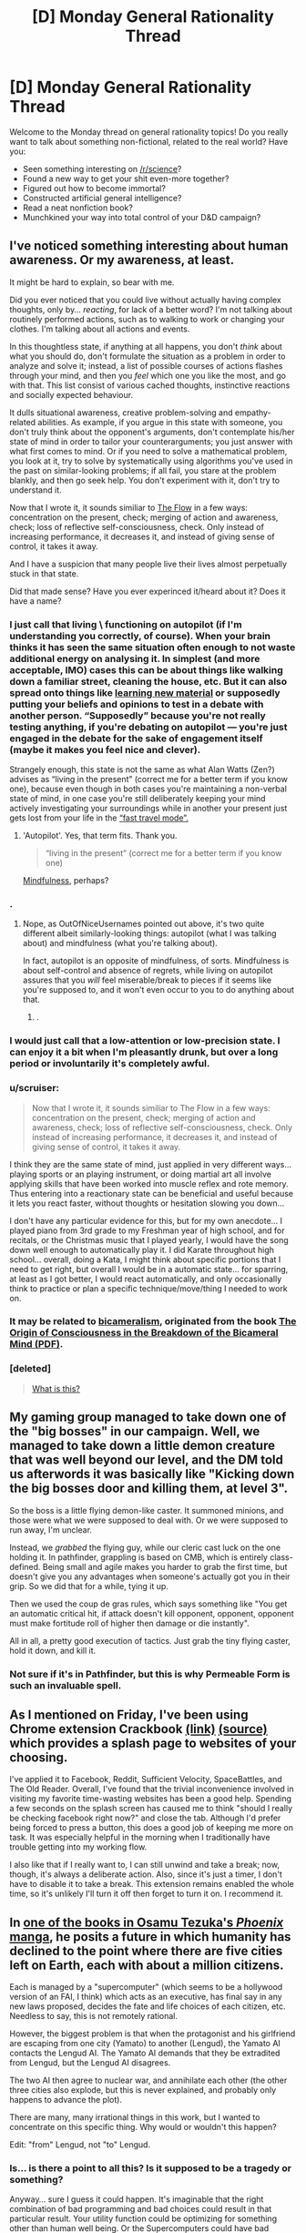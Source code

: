 #+TITLE: [D] Monday General Rationality Thread

* [D] Monday General Rationality Thread
:PROPERTIES:
:Author: AutoModerator
:Score: 19
:DateUnix: 1471273498.0
:DateShort: 2016-Aug-15
:END:
Welcome to the Monday thread on general rationality topics! Do you really want to talk about something non-fictional, related to the real world? Have you:

- Seen something interesting on [[/r/science]]?
- Found a new way to get your shit even-more together?
- Figured out how to become immortal?
- Constructed artificial general intelligence?
- Read a neat nonfiction book?
- Munchkined your way into total control of your D&D campaign?


** I've noticed something interesting about human awareness. Or my awareness, at least.

It might be hard to explain, so bear with me.

Did you ever noticed that you could live without actually having complex thoughts, only by... /reacting/, for lack of a better word? I'm not talking about routinely performed actions, such as to walking to work or changing your clothes. I'm talking about all actions and events.

In this thoughtless state, if anything at all happens, you don't /think/ about what you should do, don't formulate the situation as a problem in order to analyze and solve it; instead, a list of possible courses of actions flashes through your mind, and then you /feel/ which one you like the most, and go with that. This list consist of various cached thoughts, instinctive reactions and socially expected behaviour.

It dulls situational awareness, creative problem-solving and empathy-related abilities. As example, if you argue in this state with someone, you don't truly think about the opponent's arguments, don't contemplate his/her state of mind in order to tailor your counterarguments; you just answer with what first comes to mind. Or if you need to solve a mathematical problem, you look at it, try to solve by systematically using algorithms you've used in the past on similar-looking problems; if all fail, you stare at the problem blankly, and then go seek help. You don't experiment with it, don't try to understand it.

Now that I wrote it, it sounds similiar to [[https://en.wikipedia.org/wiki/Flow_%28psychology%29#Components][The Flow]] in a few ways: concentration on the present, check; merging of action and awareness, check; loss of reflective self-consciousness, check. Only instead of increasing performance, it decreases it, and instead of giving sense of control, it takes it away.

And I have a suspicion that many people live their lives almost perpetually stuck in that state.

Did that made sense? Have you ever experinced it/heard about it? Does it have a name?
:PROPERTIES:
:Author: Noumero
:Score: 21
:DateUnix: 1471282109.0
:DateShort: 2016-Aug-15
:END:

*** I just call that living \ functioning on autopilot (if I'm understanding you correctly, of course). When your brain thinks it has seen the same situation often enough to not waste additional energy on analysing it. In simplest (and more acceptable, IMO) cases this can be about things like walking down a familiar street, cleaning the house, etc. But it can also spread onto things like [[https://www.youtube.com/watch?v=eVtCO84MDj8][learning new material]] or supposedly putting your beliefs and opinions to test in a debate with another person. “Supposedly” because you're not really testing anything, if you're debating on autopilot --- you're just engaged in the debate for the sake of engagement itself (maybe it makes you feel nice and clever).

Strangely enough, this state is not the same as what Alan Watts (Zen?) advises as “living in the present” (correct me for a better term if you know one), because even though in both cases you're maintaining a non-verbal state of mind, in one case you're still deliberately keeping your mind actively investigating your surroundings while in another your present just gets lost from your life in the [[http://elderscrolls.wikia.com/wiki/Fast_Travel_%28Skyrim%29][“fast travel mode”.]]
:PROPERTIES:
:Author: OutOfNiceUsernames
:Score: 11
:DateUnix: 1471283859.0
:DateShort: 2016-Aug-15
:END:

**** 'Autopilot'. Yes, that term fits. Thank you.

#+begin_quote
  “living in the present” (correct me for a better term if you know one)
#+end_quote

[[https://en.wikipedia.org/wiki/Mindfulness][Mindfulness]], perhaps?
:PROPERTIES:
:Author: Noumero
:Score: 4
:DateUnix: 1471285440.0
:DateShort: 2016-Aug-15
:END:


*** .
:PROPERTIES:
:Score: 3
:DateUnix: 1471287974.0
:DateShort: 2016-Aug-15
:END:

**** Nope, as OutOfNiceUsernames pointed out above, it's two quite different albeit similarly-looking things: autopilot (what I was talking about) and mindfulness (what you're talking about).

In fact, autopilot is an opposite of mindfulness, of sorts. Mindfulness is about self-control and absence of regrets, while living on autopilot assures that you /will/ feel miserable/break to pieces if it seems like you're supposed to, and it won't even occur to you to do anything about that.
:PROPERTIES:
:Author: Noumero
:Score: 9
:DateUnix: 1471289751.0
:DateShort: 2016-Aug-16
:END:

***** .
:PROPERTIES:
:Score: 3
:DateUnix: 1471294045.0
:DateShort: 2016-Aug-16
:END:


*** I would just call that a low-attention or low-precision state. I can enjoy it a bit when I'm pleasantly drunk, but over a long period or involuntarily it's completely awful.
:PROPERTIES:
:Score: 3
:DateUnix: 1471292549.0
:DateShort: 2016-Aug-16
:END:


*** u/scruiser:
#+begin_quote
  Now that I wrote it, it sounds similiar to The Flow in a few ways: concentration on the present, check; merging of action and awareness, check; loss of reflective self-consciousness, check. Only instead of increasing performance, it decreases it, and instead of giving sense of control, it takes it away.
#+end_quote

I think they are the same state of mind, just applied in very different ways... playing sports or an playing instrument, or doing martial art all involve applying skills that have been worked into muscle reflex and rote memory. Thus entering into a reactionary state can be beneficial and useful because it lets you react faster, without thoughts or hesitation slowing you down...

I don't have any particular evidence for this, but for my own anecdote... I played piano from 3rd grade to my Freshman year of high school, and for recitals, or the Christmas music that I played yearly, I would have the song down well enough to automatically play it. I did Karate throughout high school... overall, doing a Kata, I might think about specific portions that I need to get right, but overall I would be in a automatic state... for sparring, at least as I got better, I would react automatically, and only occasionally think to practice or plan a specific technique/move/thing I needed to work on.
:PROPERTIES:
:Author: scruiser
:Score: 2
:DateUnix: 1471301425.0
:DateShort: 2016-Aug-16
:END:


*** It may be related to [[https://en.wikipedia.org/wiki/Bicameralism_(psychology)][bicameralism]], originated from the book [[http://selfdefinition.org/psychology/Julian-Jaynes-Origin-of-Consciousness-Breakdown-of-Bicameral-Mind.pdf][The Origin of Consciousness in the Breakdown of the Bicameral Mind (PDF)]].
:PROPERTIES:
:Author: eusx
:Score: 1
:DateUnix: 1471358823.0
:DateShort: 2016-Aug-16
:END:


*** [deleted]\\

#+begin_quote
  [[https://pastebin.com/64GuVi2F/08923][What is this?]]
#+end_quote
:PROPERTIES:
:Author: the_steroider
:Score: -4
:DateUnix: 1471342304.0
:DateShort: 2016-Aug-16
:END:


** My gaming group managed to take down one of the "big bosses" in our campaign. Well, we managed to take down a little demon creature that was well beyond our level, and the DM told us afterwords it was basically like "Kicking down the big bosses door and killing them, at level 3".

So the boss is a little flying demon-like caster. It summoned minions, and those were what we were supposed to deal with. Or we were supposed to run away, I'm unclear.

Instead, we /grabbed/ the flying guy, while our cleric cast luck on the one holding it. In pathfinder, grappling is based on CMB, which is entirely class-defined. Being small and agile makes you harder to grab the first time, but doesn't give you any advantages when someone's actually got you in their grip. So we did that for a while, tying it up.

Then we used the coup de gras rules, which says something like "You get an automatic critical hit, if attack doesn't kill opponent, opponent, opponent must make fortitude roll of higher then damage or die instantly".

All in all, a pretty good execution of tactics. Just grab the tiny flying caster, hold it down, and kill it.
:PROPERTIES:
:Author: traverseda
:Score: 12
:DateUnix: 1471296898.0
:DateShort: 2016-Aug-16
:END:

*** Not sure if it's in Pathfinder, but this is why Permeable Form is such an invaluable spell.
:PROPERTIES:
:Author: Iconochasm
:Score: 4
:DateUnix: 1471299761.0
:DateShort: 2016-Aug-16
:END:


** As I mentioned on Friday, I've been using Chrome extension Crackbook [[https://chrome.google.com/webstore/detail/crackbook/nbgjmohekjolcgemlolblankocjlgalf?hl=en][(link)]] [[http://github.com/gintas/crackbook][(source)]] which provides a splash page to websites of your choosing.

I've applied it to Facebook, Reddit, Sufficient Velocity, SpaceBattles, and The Old Reader. Overall, I've found that the trivial inconvenience involved in visiting my favorite time-wasting websites has been a good help. Spending a few seconds on the splash screen has caused me to think "should I really be checking facebook right now?" and close the tab. Although I'd prefer being forced to press a button, this does a good job of keeping me more on task. It was especially helpful in the morning when I traditionally have trouble getting into my working flow.

I also like that if I really want to, I can still unwind and take a break; now, though, it's always a deliberate action. Also, since it's just a timer, I don't have to disable it to take a break. This extension remains enabled the whole time, so it's unlikely I'll turn it off then forget to turn it on. I recommend it.
:PROPERTIES:
:Author: blazinghand
:Score: 11
:DateUnix: 1471291930.0
:DateShort: 2016-Aug-16
:END:


** In [[http://kissmanga.com/Manga/Hi-no-Tori/Vol-002?id=196537][one of the books in Osamu Tezuka's /Phoenix/ manga]], he posits a future in which humanity has declined to the point where there are five cities left on Earth, each with about a million citizens.

Each is managed by a "supercomputer" (which seems to be a hollywood version of an FAI, I think) which acts as an executive, has final say in any new laws proposed, decides the fate and life choices of each citizen, etc. Needless to say, this is not remotely rational.

However, the biggest problem is that when the protagonist and his girlfriend are escaping from one city (Yamato) to another (Lengud), the Yamato AI contacts the Lengud AI. The Yamato AI demands that they be extradited from Lengud, but the Lengud AI disagrees.

The two AI then agree to nuclear war, and annihilate each other (the other three cities also explode, but this is never explained, and probably only happens to advance the plot).

There are many, many irrational things in this work, but I wanted to concentrate on this specific thing. Why would or wouldn't this happen?

Edit: "from" Lengud, not "to" Lengud.
:PROPERTIES:
:Author: rineSample
:Score: 6
:DateUnix: 1471281580.0
:DateShort: 2016-Aug-15
:END:

*** Is... is there a point to all this? Is it supposed to be a tragedy or something?

Anyway... sure I guess it could happen. It's imaginable that the right combination of bad programming and bad choices could result in that particular result. Your utility function could be optimizing for something other than human well being. Or the Supercomputers could have bad prediction/learning algorithms, and therefore make bad choices in a game of nuclear chicken/prisoner's dilemma.

But who decided the AI's were ready to be in charge of a city in the first place? Let alone the nuke buttons... Seems like they didn't quite test things enough. Then again the AI's could have tricked their handlers into thinking they were stable. That scenario is more likely if they had bad utility functions and less likely if they had bad predictive algorithms.
:PROPERTIES:
:Author: gabbalis
:Score: 12
:DateUnix: 1471283990.0
:DateShort: 2016-Aug-15
:END:


*** Why would AIs decide that the best course of action is to destroy one another?

The easy and boring answer is that because they are buggy/quirky.

Why would a pair of rational agents, let's name them A and B, decide to do that? If continued existence of A is more harmful for B than nonexistence of B, and vice versa, and there's no other course of actions.

As example, if A values paperclips (1 paperclip = 1 utilon) and greatly values nonexistence of pens (1 pen = -100 utilons), while B values pens (1 pen = 1 utilon) and greatly values nonexistence of paperclips (1 paperclip = -100 utilons), then productive existence of either agent is harmful for another one. If they have an equal amount of resources and neither of them can destroy another one and survive, then killing each other is a net gain for both.

I think. I'm not an expert.
:PROPERTIES:
:Author: Noumero
:Score: 5
:DateUnix: 1471284112.0
:DateShort: 2016-Aug-15
:END:

**** AUnless the actors are inherently irrational.
:PROPERTIES:
:Author: Dwood15
:Score: 1
:DateUnix: 1471316019.0
:DateShort: 2016-Aug-16
:END:


** [deleted]
:PROPERTIES:
:Score: 3
:DateUnix: 1471276200.0
:DateShort: 2016-Aug-15
:END:

*** Nope. I hold my breath instead. Haven't brought it up with other people because I suspect they'll get jealous if it doesn't work for them.
:PROPERTIES:
:Author: Chronophilia
:Score: 5
:DateUnix: 1471277087.0
:DateShort: 2016-Aug-15
:END:

**** I only rarely get hiccoughs. Whenever it came up in conversation, I used to mention that I had a trick to curing it that worked ~50% of the time and had never failed to work within 3 attempts.

That trick was to hold my breath and do some sort of calculations to distract myself. Usually I'd just enumerate the members of an arithmetic or geometric progression (e.g. 7, 14, 21, 28, ...; or 4, 16, 64, 256, ...), but really any task that requires actual thought would work.

In one of these conversations, a friend told me that I was overcomplicating it. What mattered was that you take a deep breath, and then take a further small breath (the latter should be uncomfortable, since your lungs are already mostly full).

I've only had one opportunity to test it since then, and it worked perfectly. I was actually somewhat surprised. Obviously, the sample size is poor even for an anecdote, but I'd still recommend trying that specific variant of the "hold your breath" cure, at least once.
:PROPERTIES:
:Author: ZeroNihilist
:Score: 3
:DateUnix: 1471282591.0
:DateShort: 2016-Aug-15
:END:


**** The trick to it isn't just holding your breath, it's deliberately holding your lungs/diaphragm as still as possible. Basically, overriding the involuntary reaction by taking active control of a normally automated process.
:PROPERTIES:
:Author: Iconochasm
:Score: 3
:DateUnix: 1471299568.0
:DateShort: 2016-Aug-16
:END:


*** I used to call it "willing it". But my understanding is it's actually tensing some muscles in the back of the throat.

But yes, after a short period of concentration no hiccups.
:PROPERTIES:
:Author: traverseda
:Score: 3
:DateUnix: 1471295099.0
:DateShort: 2016-Aug-16
:END:


*** A drink is usually enough to get rid of them for me. Don't have to do anything special with it.
:PROPERTIES:
:Author: Cariyaga
:Score: 2
:DateUnix: 1471279499.0
:DateShort: 2016-Aug-15
:END:


*** I have literally never had hiccups happen to me in the last ~10 years at least. It's just never been a problem for me or come up. I had them when I was a kid, I know, but at some point they just went away and never came back. I don't know why.
:PROPERTIES:
:Author: Escapement
:Score: 1
:DateUnix: 1471289007.0
:DateShort: 2016-Aug-15
:END:


*** For me, I experience the hiccups as a sort of knot in my chest. My response is to have a drink of water and try to undo that knot. Not really a miracle cure, but that's my personal experience.
:PROPERTIES:
:Author: _Zero12_
:Score: 1
:DateUnix: 1471291798.0
:DateShort: 2016-Aug-16
:END:


*** When I was a kid, something that worked for me to eliminate hiccups was drinking water from the far side of the water glass, bending over it. Then I realized I could do the same without the glass of water or the bending over - just breathing the same way.
:PROPERTIES:
:Author: Charlie___
:Score: 1
:DateUnix: 1471458318.0
:DateShort: 2016-Aug-17
:END:


** How long do you think it will take for machine learning algorithms to take over the regular diagnosis that physicians do? Obviously it's in its infancy currently, but the core of diagnosis is matching up a bunch of symptoms (inputs) with diagnosis (outputs). The problem is the sheer volume of possible inputs and outputs. But, given the exponential nature of computing advancements, could this outcome be closer than you'd think it to be?
:PROPERTIES:
:Author: jkkmilkman
:Score: 3
:DateUnix: 1471312332.0
:DateShort: 2016-Aug-16
:END:

*** "A rash" is a symptom of many ailments, but a good doctor can look at the characteristics of your particular rash and provide a specific diagnosis. I think the hard part will be specifying symptoms---whether with language or with images---using enough precision to convey the information.
:PROPERTIES:
:Author: thecommexokid
:Score: 3
:DateUnix: 1471334617.0
:DateShort: 2016-Aug-16
:END:


*** [deleted]\\

#+begin_quote
  [[https://pastebin.com/64GuVi2F/58524][What is this?]]
#+end_quote
:PROPERTIES:
:Author: the_steroider
:Score: 2
:DateUnix: 1471342819.0
:DateShort: 2016-Aug-16
:END:


*** I think cultural change will be slower than technological change, so by the time we see complete takovers (instead of humans babysitting machines) we're already pretty close to GAI anyways, so probably around the 2045-2060.
:PROPERTIES:
:Author: GaBeRockKing
:Score: 1
:DateUnix: 1471317516.0
:DateShort: 2016-Aug-16
:END:

**** But aren't we alway's 30 years away from GAI? (not sarcasm)
:PROPERTIES:
:Author: Empiricist_or_not
:Score: 3
:DateUnix: 1471317956.0
:DateShort: 2016-Aug-16
:END:

***** I read something by DataPacRat (I believe) where he showed off a table that claimed, following current trends, we'd see computer chips reaching about the computational density as the human brain in 2042, with similar numbers for hard drives. I figured that made as good of a "best case" scenario as any, so I tacked on another 17 years to my estimate to account for optimism bias and because 2060 is a nice round number. And we'd be getting GAI around that timeframe one way or another, because if all else failed we'd be simulating the human brain.
:PROPERTIES:
:Author: GaBeRockKing
:Score: 3
:DateUnix: 1471318659.0
:DateShort: 2016-Aug-16
:END:

****** u/Chronophilia:
#+begin_quote
  if all else failed we'd be simulating the human brain.
#+end_quote

If it were that simple we'd be doing it already.

From [[http://hplusmagazine.com/2009/04/07/brain-chip/][this article]], a computer that simulates the human brain would need 3.2 petabytes of memory. To run in real-time, it would need a speed of 38 petaflops. Now, that's from h-plus magazine, which is notoriously optimistic, but even so.

The current world's fastest computer has a speed of 93 petaflops. And petabyte-sized datasets are practically routine in Big Data circles - Google's largest data centres push into the exabytes.

Yet the most complex brain we've simulated is a nematode worm's. Clearly, raw computer power isn't the only factor.
:PROPERTIES:
:Author: Chronophilia
:Score: 1
:DateUnix: 1471387919.0
:DateShort: 2016-Aug-17
:END:

******* We /have/ simulated the human brain, to an extent. Only parts of it, only at reduced speeds, and only at degraded resolutions, but it's not something that's completely unattainable. And thirty to forty years is a /lot/ of time for computers.
:PROPERTIES:
:Author: GaBeRockKing
:Score: 1
:DateUnix: 1471388217.0
:DateShort: 2016-Aug-17
:END:

******** Unless we manage to hurt the speed of tech research too much.
:PROPERTIES:
:Author: VivaLaPandaReddit
:Score: 1
:DateUnix: 1471458758.0
:DateShort: 2016-Aug-17
:END:


***** That's what people always say, except for the experts. A Google Brain dude on an AMA recently broke it down:

- If by "AI" you mean scifi AI, the answer is never.

- If instead you mean "any task with a differentiable/sub-differentiable loss function to act as a supervision signal in a continuous space of function approximators", which applies to tasks like object recognition and machine translation and so forth, the answer is, "Yesterday".

How long before I can phrase the designs for something fucking dangerous? Ehhhh, I can already imagine them now, but give it 8-10 years to have all the major conceptual issues worked out.
:PROPERTIES:
:Score: 2
:DateUnix: 1471385311.0
:DateShort: 2016-Aug-17
:END:
